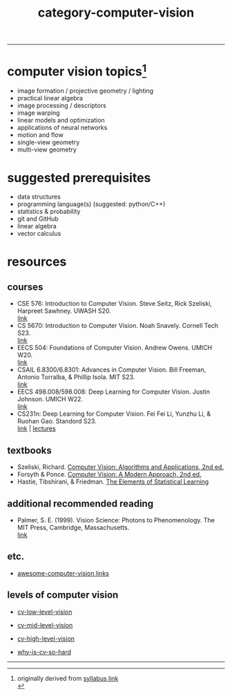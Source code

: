 :PROPERTIES:
:ID:       01c5ee86-39c2-463d-811d-214e73d4d9bb
:END:
#+title: category-computer-vision
-----

* computer vision topics[fn:1]
- image formation / projective geometry / lighting
- practical linear algebra
- image processing / descriptors
- image warping
- linear models and optimization
- applications of neural networks
- motion and flow
- single-view geometry
- multi-view geometry

* suggested prerequisites
- data structures \\
- programming language(s) (suggested: python/C++) \\
- statistics & probability \\
- git and GitHub \\
- linear algebra \\
- vector calculus \\

* resources
** courses
- CSE 576: Introduction to Computer Vision. Steve Seitz, Rick Szeliski, Harpreet Sawhney. UWASH S20. \\
  [[https://courses.cs.washington.edu/courses/cse576/20sp/][link]] \\
- CS 5670: Introduction to Computer Vision. Noah Snavely. Cornell Tech S23. \\
  [[http://www.cs.cornell.edu/courses/cs5670/2023sp/][link]] \\
- EECS 504: Foundations of Computer Vision. Andrew Owens. UMICH W20.  \\
  [[https://web.eecs.umich.edu/~ahowens/eecs504/w20/][link]] \\
- CSAIL 6.8300/6.8301: Advances in Computer Vision. Bill Freeman, Antonio Torralba, & Phillip Isola. MIT S23. \\
  [[http://6.8300.csail.mit.edu/sp23/materials.html][link]] \\
- EECS 498.008/598.008: Deep Learning for Computer Vision. Justin Johnson. UMICH W22. \\
  [[https://web.eecs.umich.edu/~justincj/teaching/eecs498/WI2022/syllabus.html][link]] \\
- CS231n: Deep Learning for Computer Vision. Fei Fei Li, Yunzhu Li, & Ruohan Gao. Standord S23. \\
  [[http://cs231n.stanford.edu/][link]] | [[https://www.youtube.com/playlist?list=PLkt2uSq6rBVctENoVBg1TpCC7OQi31AlC][lectures]] \\
  
** textbooks
- Szeliski, Richard. [[id:86407e24-a970-45ae-af02-423794329cbc][Computer Vision: Algorithms and Applications, 2nd ed.]] \\
- Forsyth & Ponce. [[id:c0c2d9bb-8298-4406-bd7a-3415e2fa14c1][Computer Vision: A Modern Approach, 2nd ed.]] \\
- Hastie, Tibshirani, & Friedman. [[id:f2173c7c-5658-46f3-b55e-a29d757e988a][The Elements of Statistical Learning]] \\
  
** additional recommended reading
- Palmer, S. E. (1999). Vision Science: Photons to Phenomenology. The MIT Press, Cambridge, Massachusetts. \\
  [[https://mitpress.mit.edu/9780262161831/vision-science/][link]] \\
  

** etc.
- [[https://github.com/jbhuang0604/awesome-computer-vision][awesome-computer-vision links]]
  

** levels of computer vision
- [[id:9a81825d-9d04-4443-83a8-a152c96170ee][cv-low-level-vision]]
- [[id:934c44fd-7d72-44ed-8f58-40feaeeb903a][cv-mid-level-vision]]
- [[id:1413613e-ab7e-4a52-8247-de0dfe4456c4][cv-high-level-vision]]

- [[id:8505fb27-95ba-4dd0-b063-fadc6514e4a6][why-is-cv-so-hard]]

-----
[fn:1] originally derived from [[https://web.eecs.umich.edu/~justincj/teaching/eecs442//WI2020/syllabus.html][syllabus link]] \\
